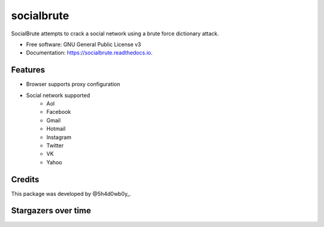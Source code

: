 ===========
socialbrute
===========


.. image:: https://img.shields.io/pypi/v/socialbrute.svg
        :target: https://pypi.python.org/pypi/socialbrute

.. image:: https://img.shields.io/pypi/pyversions/socialbrute.svg
        :target: https://pypi.python.org/pypi/socialbrute

.. image:: https://readthedocs.org/projects/socialbrute/badge/?version=latest
        :target: https://socialbrute.readthedocs.io/en/latest/?badge=latest
        :alt: Documentation Status

.. image:: https://travis-ci.com/5h4d0wb0y/socialbrute.svg?branch=master
        :target: https://travis-ci.com/5h4d0wb0y/socialbrute

.. image:: https://codecov.io/github/5h4d0wb0y/socialbrute/coverage.svg?branch=master
        :target: https://codecov.io/github/5h4d0wb0y/socialbrute?branch=master



SocialBrute attempts to crack a social network using a brute force dictionary attack.


* Free software: GNU General Public License v3
* Documentation: https://socialbrute.readthedocs.io.


Features
--------

* Browser supports proxy configuration
* Social network supported
        * Aol
        * Facebook
        * Gmail
        * Hotmail
        * Instagram
        * Twitter
        * VK
        * Yahoo


Credits
-------

This package was developed by @5h4d0wb0y_.

.. _@5h4d0wb0y: https://twitter.com/5h4d0wb0y


Stargazers over time
--------------------

.. image:: https://starchart.cc/5h4d0wb0y/socialbrute.svg
        :target: https://starchart.cc/5h4d0wb0y/socialbrute
        :alt: Stargazers over time